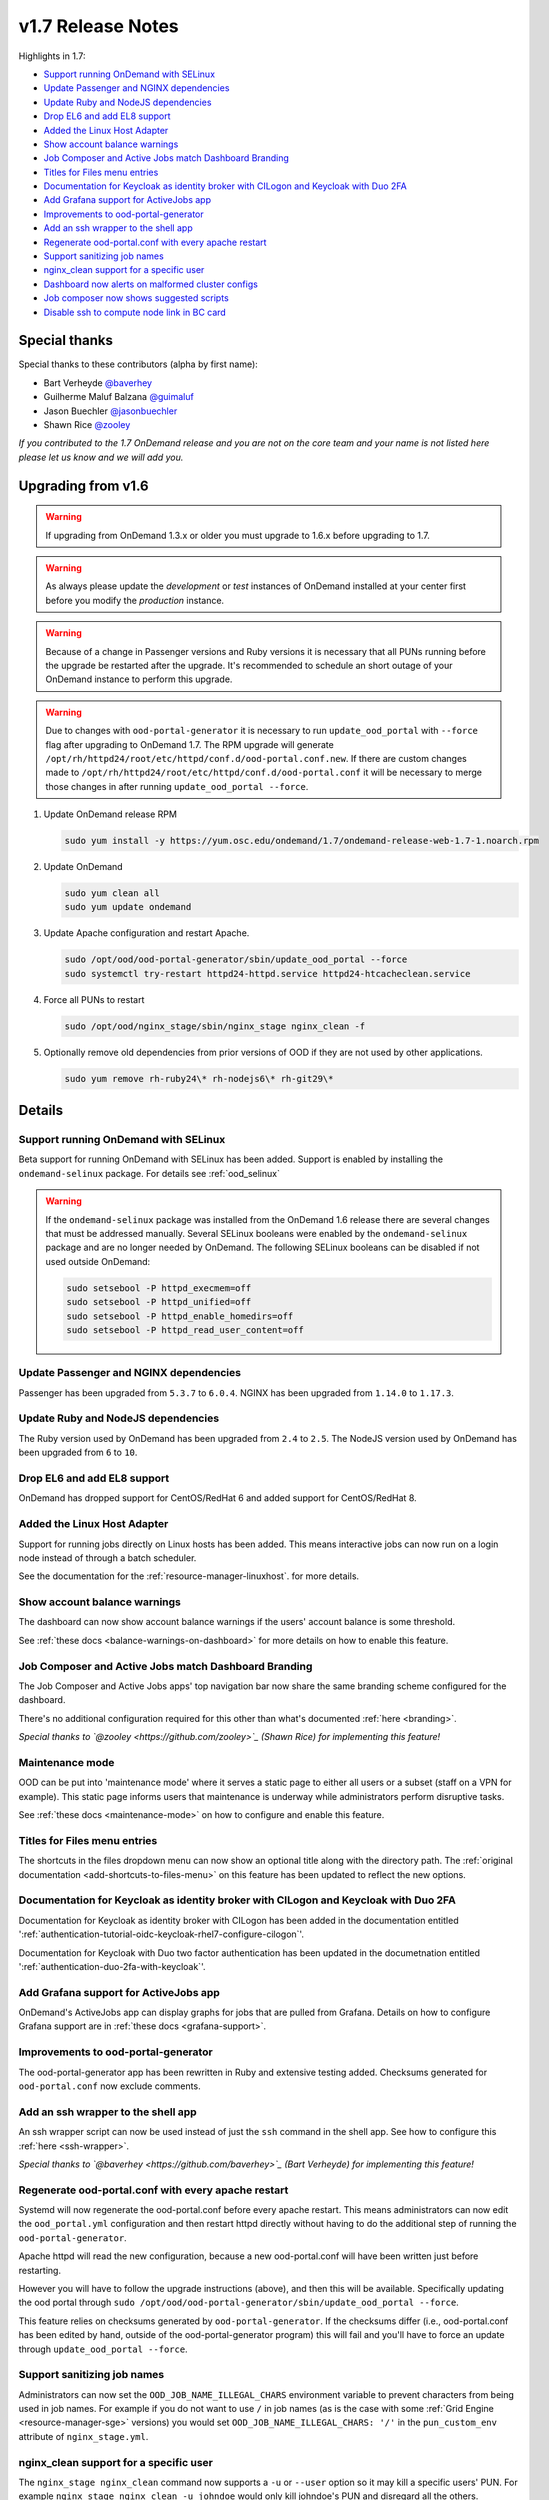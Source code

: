 .. _v1.7-release-notes:

v1.7 Release Notes
==================

Highlights in 1.7:

- `Support running OnDemand with SELinux`_
- `Update Passenger and NGINX dependencies`_
- `Update Ruby and NodeJS dependencies`_
- `Drop EL6 and add EL8 support`_
- `Added the Linux Host Adapter`_
- `Show account balance warnings`_
- `Job Composer and Active Jobs match Dashboard Branding`_
- `Titles for Files menu entries`_
- `Documentation for Keycloak as identity broker with CILogon and Keycloak with Duo 2FA`_
- `Add Grafana support for ActiveJobs app`_
- `Improvements to ood-portal-generator`_
- `Add an ssh wrapper to the shell app`_
- `Regenerate ood-portal.conf with every apache restart`_
- `Support sanitizing job names`_
- `nginx_clean support for a specific user`_
- `Dashboard now alerts on malformed cluster configs`_
- `Job composer now shows suggested scripts`_
- `Disable ssh to compute node link in BC card`_

Special thanks
--------------

Special thanks to these contributors (alpha by first name):

- Bart Verheyde `@baverhey <https://github.com/baverhey>`_
- Guilherme Maluf Balzana `@guimaluf <https://github.com/guimaluf>`_
- Jason Buechler `@jasonbuechler <https://github.com/jasonbuechler>`_
- Shawn Rice `@zooley <https://github.com/zooley>`_

*If you contributed to the 1.7 OnDemand release and you are not on the core team and your name is not listed here please let us know and we will add you.*

Upgrading from v1.6
-------------------

.. warning::

   If upgrading from OnDemand 1.3.x or older you must upgrade to 1.6.x before upgrading to 1.7.

.. warning::

   As always please update the *development* or *test* instances of OnDemand installed at your center first before you modify the *production* instance.

.. warning::

   Because of a change in Passenger versions and Ruby versions it is necessary that all PUNs running before the upgrade be restarted after the upgrade. It's recommended to schedule an short outage of your OnDemand instance to perform this upgrade.

.. warning::

   Due to changes with ``ood-portal-generator`` it is necessary to run ``update_ood_portal`` with ``--force`` flag after upgrading to OnDemand 1.7. The RPM upgrade will generate ``/opt/rh/httpd24/root/etc/httpd/conf.d/ood-portal.conf.new``.
   If there are custom changes made to ``/opt/rh/httpd24/root/etc/httpd/conf.d/ood-portal.conf`` it will be necessary to merge those changes in after running ``update_ood_portal --force``.

#. Update OnDemand release RPM

   .. code-block:: sh

      sudo yum install -y https://yum.osc.edu/ondemand/1.7/ondemand-release-web-1.7-1.noarch.rpm

#. Update OnDemand

   .. code-block:: sh

      sudo yum clean all
      sudo yum update ondemand

#. Update Apache configuration and restart Apache.

   .. code-block:: sh

      sudo /opt/ood/ood-portal-generator/sbin/update_ood_portal --force
      sudo systemctl try-restart httpd24-httpd.service httpd24-htcacheclean.service

#. Force all PUNs to restart

   .. code-block:: sh

      sudo /opt/ood/nginx_stage/sbin/nginx_stage nginx_clean -f

#. Optionally remove old dependencies from prior versions of OOD if they are not used by other applications.

   .. code-block:: sh

      sudo yum remove rh-ruby24\* rh-nodejs6\* rh-git29\*

Details
-------

Support running OnDemand with SELinux
.....................................

Beta support for running OnDemand with SELinux has been added. Support is enabled by installing the ``ondemand-selinux`` package. For details see :ref:`ood_selinux`

.. warning::

   If the ``ondemand-selinux`` package was installed from the OnDemand 1.6 release there are several changes that must be addressed manually.  Several SELinux booleans were enabled by the ``ondemand-selinux`` package and are no longer needed by OnDemand. The following SELinux booleans can be disabled if not used outside OnDemand:

   .. code-block:: sh

      sudo setsebool -P httpd_execmem=off
      sudo setsebool -P httpd_unified=off
      sudo setsebool -P httpd_enable_homedirs=off
      sudo setsebool -P httpd_read_user_content=off


Update Passenger and NGINX dependencies
.......................................

Passenger has been upgraded from ``5.3.7`` to ``6.0.4``. NGINX has been upgraded from ``1.14.0`` to ``1.17.3``.


Update Ruby and NodeJS dependencies
...................................

The Ruby version used by OnDemand has been upgraded from ``2.4`` to ``2.5``. The NodeJS version used by OnDemand has been upgraded from ``6`` to ``10``.

Drop EL6 and add EL8 support
............................

OnDemand has dropped support for CentOS/RedHat 6 and added support for CentOS/RedHat 8.


Added the Linux Host Adapter
............................

Support for running jobs directly on Linux hosts has been added. This means interactive 
jobs can now run on a login node instead of through a batch scheduler.

See the documentation for the :ref:`resource-manager-linuxhost`. for more details.

Show account balance warnings
.............................

The dashboard can now show account balance warnings if the users' account balance
is some threshold.

See :ref:`these docs <balance-warnings-on-dashboard>` for more details on how to 
enable this feature.

Job Composer and Active Jobs match Dashboard Branding
.....................................................

The Job Composer and Active Jobs apps' top navigation bar now share the same branding
scheme configured for the dashboard. 

There's no additional configuration required for this other than what's documented 
:ref:`here <branding>`.

*Special thanks to `@zooley <https://github.com/zooley>`_ (Shawn Rice) for implementing this feature!*

Maintenance mode
................

OOD can be put into 'maintenance mode' where it serves a static page to either all
users or a subset (staff on a VPN for example).  This static page informs users
that maintenance is underway while administrators perform disruptive tasks.

See :ref:`these docs <maintenance-mode>` on how to configure and enable this feature.

Titles for Files menu entries
.............................

The shortcuts in the files dropdown menu can now show an optional title along with the 
directory path. The :ref:`original documentation <add-shortcuts-to-files-menu>` on this 
feature has been updated to reflect the new options.


Documentation for Keycloak as identity broker with CILogon and Keycloak with Duo 2FA
....................................................................................

Documentation for Keycloak as identity broker with CILogon has been added in the documentation
entitled ':ref:`authentication-tutorial-oidc-keycloak-rhel7-configure-cilogon`'.

Documentation for Keycloak with Duo two factor authentication has been updated in the documetnation
entitled ':ref:`authentication-duo-2fa-with-keycloak`'.

Add Grafana support for ActiveJobs app
......................................

OnDemand's ActiveJobs app can display graphs for jobs that are pulled from Grafana.
Details on how to configure Grafana support are in :ref:`these docs <grafana-support>`.

Improvements to ood-portal-generator
....................................

The ood-portal-generator app has been rewritten in Ruby and extensive testing added.
Checksums generated for ``ood-portal.conf`` now exclude comments.

Add an ssh wrapper to the shell app
...................................

An ssh wrapper script can now be used instead of just the ``ssh`` command in the
shell app.  See how to configure this :ref:`here <ssh-wrapper>`.

*Special thanks to `@baverhey <https://github.com/baverhey>`_ (Bart Verheyde) for implementing this feature!*

Regenerate ood-portal.conf with every apache restart
....................................................

Systemd will now regenerate the ood-portal.conf before every apache restart.  This means
administrators can now edit the ``ood_portal.yml`` configuration and then restart httpd
directly without having to do the additional step of running the ``ood-portal-generator``.

Apache httpd will read the new configuration, because a new ood-portal.conf will have
been written just before restarting.

However you will have to follow the upgrade  instructions (above), and then this will
be available.  Specifically updating the ood portal through
``sudo /opt/ood/ood-portal-generator/sbin/update_ood_portal --force``.

This feature relies on checksums generated by ``ood-portal-generator``.  If the checksums
differ (i.e., ood-portal.conf has been edited by hand, outside of the ood-portal-generator
program) this will fail and you'll have to force an update through ``update_ood_portal --force``.

Support sanitizing job names
............................

Administrators can now set the ``OOD_JOB_NAME_ILLEGAL_CHARS`` environment variable to prevent
characters from being used in job names.  For example if you do not want to use ``/`` in job
names (as is the case with some :ref:`Grid Engine <resource-manager-sge>` versions) you would
set ``OOD_JOB_NAME_ILLEGAL_CHARS: '/'`` in the ``pun_custom_env`` attribute of ``nginx_stage.yml``.

nginx_clean support for a specific user
.......................................

The ``nginx_stage nginx_clean`` command now supports a ``-u`` or ``--user`` option so it may
kill a specific users' PUN. For example ``nginx_stage nginx_clean -u johndoe`` would only
kill johndoe's PUN and disregard all the others.

Dashboard now alerts on malformed cluster configs
.................................................

Prior to 1.7 the dashboard would not start if there was a cluster cluster definition file 
(the files in ``/etc/ood/config/clusters.d/``) that had invalid yaml. 

The dashboard now handles this gracefully and shows an error message to the user stating that
this file is unusable and should indicate the line of the file that is problematic.

Job composer now shows suggested scripts
........................................

When changing the job script in the job composer the user is now presented with a dropdown of
'Suggested Files' first along with 'Other valid files'.

Files in folder will be suggested if they match any of these criteria:

1. Have one of these extensions: ".sh", ".job", ".slurm", ".batch", ".qsub", ".sbatch", ".srun", ".bsub"
2. The file starts with a shebang line (#!)
3. Has a resource manager's directive (#PBS, #SBATCH, #BSUB or #$) in the first 1000 characters.

Other valid files only have to meet a size requirement of less than ``OOD_MAX_SCRIPT_SIZE_KB`` which
defaults to 65 (meaning 65 kb).

Disable ssh to compute node link in BC card
...........................................

Administrators can now disable the link that appears in the batch connects' card to ssh into the compute 
node that the job is running on. This is helpful for sites that don't allow regular users to shell into 
compute nodes.

To do so, simply set ``OOD_BC_SSH_TO_COMPUTE_NODE=0`` (or 'false' or 'off') in ``/etc/ood/config/apps/dashboard/env``.